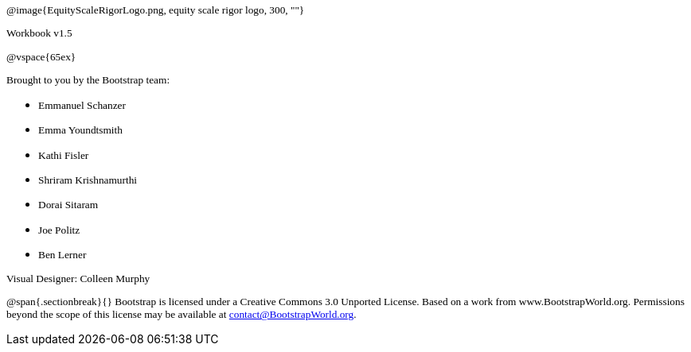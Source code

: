 ++++
<style>
* p {font-family: "Century Gothic"; font-size: 10pt; }
</style>
++++

@image{EquityScaleRigorLogo.png, equity scale rigor logo, 300, ""}

Workbook v1.5

@vspace{65ex}


Brought to you by the Bootstrap team:

* Emmanuel Schanzer
* Emma Youndtsmith
* Kathi Fisler
* Shriram Krishnamurthi
* Dorai Sitaram
* Joe Politz
* Ben Lerner

Visual Designer: Colleen Murphy

// use {empty} after @ to avoid "Unrecognized directive" warning

@span{.sectionbreak}{}
Bootstrap is licensed under a Creative Commons 3.0 Unported License. Based on a work from www.BootstrapWorld.org. Permissions beyond the scope of this license may be available at contact@{empty}BootstrapWorld.org.

